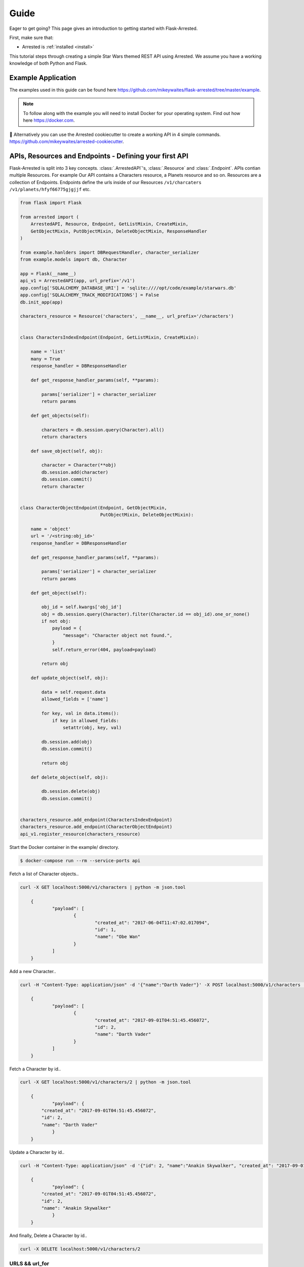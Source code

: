 .. _quickstart:

Guide
===========

.. module:: arrested

Eager to get going? This page gives an introduction to getting started
with Flask-Arrested.

First, make sure that:

* Arrested is :ref:`installed <install>`

This tutorial steps through creating a simple Star Wars themed REST API using Arrested.  We assume you have a working knowledge of both Python and Flask.

Example Application
--------------------

The examples used in this guide can be found here `<https://github.com/mikeywaites/flask-arrested/tree/master/example>`_.

.. note::

    To follow along with the example you will need to install Docker for your operating system.  Find out how here `<https://docker.com>`_.


👋 Alternatively you can use the Arrested cookiecutter to create a working API in 4 simple commands. `<https://github.com/mikeywaites/arrested-cookiecutter>`_.


APIs, Resources and Endpoints - Defining your first API
-------------------------------------------------------------

Flask-Arrested is split into 3 key concepts.  :class:`.ArrestedAPI`'s, :class:`.Resource` and :class:`.Endpoint`.  APIs contian multiple Resources.  For example
Our API contains a Characters resource, a Planets resource and so on.  Resources are a collection of Endpoints.  Endpoints define
the urls inside of our Resources ``/v1/charcaters`` ``/v1/planets/hfyf66775gjgjjf`` etc.

.. code-block:: python

    from flask import Flask

    from arrested import (
        ArrestedAPI, Resource, Endpoint, GetListMixin, CreateMixin,
        GetObjectMixin, PutObjectMixin, DeleteObjectMixin, ResponseHandler
    )

    from example.hanlders import DBRequestHandler, character_serializer
    from example.models import db, Character

    app = Flask(__name__)
    api_v1 = ArrestedAPI(app, url_prefix='/v1')
    app.config['SQLALCHEMY_DATABASE_URI'] = 'sqlite:////opt/code/example/starwars.db'
    app.config['SQLALCHEMY_TRACK_MODIFICATIONS'] = False
    db.init_app(app)

    characters_resource = Resource('characters', __name__, url_prefix='/characters')


    class CharactersIndexEndpoint(Endpoint, GetListMixin, CreateMixin):

        name = 'list'
        many = True
        response_handler = DBResponseHandler

        def get_response_handler_params(self, **params):

            params['serializer'] = character_serializer
            return params

        def get_objects(self):

            characters = db.session.query(Character).all()
            return characters

        def save_object(self, obj):

            character = Character(**obj)
            db.session.add(character)
            db.session.commit()
            return character


    class CharacterObjectEndpoint(Endpoint, GetObjectMixin,
                                  PutObjectMixin, DeleteObjectMixin):

        name = 'object'
        url = '/<string:obj_id>'
        response_handler = DBResponseHandler

        def get_response_handler_params(self, **params):

            params['serializer'] = character_serializer
            return params

        def get_object(self):

            obj_id = self.kwargs['obj_id']
            obj = db.session.query(Character).filter(Character.id == obj_id).one_or_none()
            if not obj:
                payload = {
                    "message": "Character object not found.",
                }
                self.return_error(404, payload=payload)

            return obj

        def update_object(self, obj):

            data = self.request.data
            allowed_fields = ['name']

            for key, val in data.items():
                if key in allowed_fields:
                    setattr(obj, key, val)

            db.session.add(obj)
            db.session.commit()

            return obj

        def delete_object(self, obj):

            db.session.delete(obj)
            db.session.commit()


    characters_resource.add_endpoint(CharactersIndexEndpoint)
    characters_resource.add_endpoint(CharacterObjectEndpoint)
    api_v1.register_resource(characters_resource)


Start the Docker container in the example/ directory.

.. code-block:: shell

    $ docker-compose run --rm --service-ports api


Fetch a list of Character objects..

.. code-block:: shell

    curl -X GET localhost:5000/v1/characters | python -m json.tool

	{
		"payload": [
			{
				"created_at": "2017-06-04T11:47:02.017094",
				"id": 1,
				"name": "Obe Wan"
			}
		]
	}

Add a new Character..

.. code-block:: shell

    curl -H "Content-Type: application/json" -d '{"name":"Darth Vader"}' -X POST localhost:5000/v1/characters | python -m json.tool

	{
		"payload": [
			{
				"created_at": "2017-09-01T04:51:45.456072",
				"id": 2,
				"name": "Darth Vader"
			}
		]
	}


Fetch a Character by id..

.. code-block:: shell

    curl -X GET localhost:5000/v1/characters/2 | python -m json.tool

	{
		"payload": {
            "created_at": "2017-09-01T04:51:45.456072",
            "id": 2,
            "name": "Darth Vader"
		}
	}


Update a Character by id..

.. code-block:: shell

    curl -H "Content-Type: application/json" -d '{"id": 2, "name":"Anakin Skywalker", "created_at": "2017-09-01T04:51:45.456072"}' -X PUT localhost:5000/v1/characters/2 | python -m json.tool

	{
		"payload": {
            "created_at": "2017-09-01T04:51:45.456072",
            "id": 2,
            "name": "Anakin Skywalker"
		}
	}


And finally, Delete a Character by id..

.. code-block:: shell

    curl -X DELETE localhost:5000/v1/characters/2


URLS && url_for
^^^^^^^^^^^^^^^^

URLSs are automatically defined by Resoruces and Endpoints using Flask's built in url_mapping functionality.  We optionally provide Resource with a url_prefix which is applied to all of it's registered Endponts.
We can also specify a URI segment for the Endpoint using the ``url`` parameter.  Endpoints require that the name attribute is provied.  This is the name used when reversing the url using Flask's ``url_for`` function.  Ie `url_for('news.list')`
where new is the name given to the Resource and list of the name of one of its registered endpoints.


Getting objects
^^^^^^^^^^^^^^^^

We defined an Endpoint within our characters Resource that accepts incoming GET requests to /v1/characters.  This Endpoint fetches all the Character objects from the database and our custom DBRequestHandler handles converting them
into a format that can be serialized as JSON.  The topic of Request and Response handling is covered in more detail below so for now let's take a closer look at the :class:`.GetListMixin` mixin.

:class:`.GetListMixin` provides automatic handling of GET requests.  It requires that we define a single method :meth:`.GetListMixin.get_objects`.  This method should return data that our specified ResponseHandler can serialize.

We tell Arrested that this endpoint returns many objects using the `many` class attribute.  This setting is used by certain Response handlers when serializing the objects returned by Endpoints.

.. code-block:: python

    import redis
    from arrested import Endpoint, GetListMixin

    class NewsEndpoint(Endpoint, GetListMixin):

        many = True
        name = 'list'

        def get_objects(self, obj):

            r = redis.StrictRedis(host='localhost', port=6379, db=0)
            return r.hmget('news')


Saving objects
^^^^^^^^^^^^^^^^


The CharactersIndexEndpoint also inherits the :class:`.CreateMixin`.  This mixin provides functionality for handling POST requests.  The :class:`.CreateMixin` requires that the :meth:`save_object <CreateMixin.save_object>` method be implemented.
The save_object method will be called with the obj or objects processed by the Endpoint's defined request_handler.


Here's an example Endpoint that store the incoming JSON data in Redis.

.. code-block:: python

    import redis
    from arrested import Endpoint, GetListMixin, CreateMixin

    class CustomEndpoint(Endpoint, GetListMixin, CreateMixin):

        many = True
        name = 'list'

        def get_objects(self, obj):

            r = redis.StrictRedis(host='localhost', port=6379, db=0)
            return r.hmget('news')

        def save_object(self, obj):

            # obj will be a dict here as we're using the default RequestHandler
            r.hmset('news', obj)
            return obj


Object Endpoints
^^^^^^^^^^^^^^^^^

Object endpoints allow you to define APIS that typically let your users GET, PUT, PATCH and DELETE single objects.  The Mixins can be combined to provide support for all the typical HTTP methods used when working with a single object.
Regardless of the HTTP methods you're supporting, your object endpoints must provide the :meth:`get_object <.ObjectMixin.get_object>` method.


Getting a single object
^^^^^^^^^^^^^^^^^^^^^^^^

To support GET requests that retrieve a single object from an Endpoint you should use the :class:`GetObjectMixin <.GetObjectMixin>`.  In addition to the get_object method, we have also specified a url class attribute.  Arrested will populate a kwargs property on your Endpoint instance
which contains the named url paramaters from your Endpoint's url.

Below we use the obj_id passed as part of the url to fetch a new item from Redis by ID.

.. code-block:: python

    import redis
    from arrested import Endpoint, GetObjectMixin

    class CustomEndpoint(Endpoint, GetObjectMixin):

        url = '/<str:obj_id>'
        name = 'object'

        def get_object(self, obj):

            news_id = self.kwargs['obj_id']
            r = redis.StrictRedis(host='localhost', port=6379, db=0)
            return r.hmget('news:%s' % news_id)


Updating an object
^^^^^^^^^^^^^^^^^^^

Support for updating objects is provided by the :class:`.PutObjectMixin`.  PutObjectMixin requires two methods be implemented. :meth:`get_object <.ObjectMixin.get_object>` and :meth:`update_object <.PutObjectMixin.update_object>`.

.. code-block:: python

    import redis
    from arrested import Endpoint, PutObjectMixin

    class CustomEndpoint(Endpoint, PutObjectMixin):

        url = '/<str:obj_id>'
        name = 'object'

        def get_object(self, obj):

            news_id = self.kwargs['obj_id']
            r = redis.StrictRedis(host='localhost', port=6379, db=0)
            return r.hmget('news:%s' % news_id)

        def update_object(self, obj):

            news_id = self.kwargs['obj_id']
            r = redis.StrictRedis(host='localhost', port=6379, db=0)
            return r.hmset('news:%s' % news_id, obj)

When a PUT request is handled by our CustomEndpoint the :meth:`get_object <.ObjectMixin.get_object>` method is called first to retrieve the existing object.  If an object is found
the :meth:`.PutObjectMixin.update_object` method is then called.

To support updating objects via PATCH requests all we need to do is use the :class:`.PatchObjectMixin`.  It works in same way as :class:`.PutObjectMixin`
except that we the :meth:`patch_object <.PatchObjectMixin.patch_object>` method is called when an object is returned by get_object.


.. code-block:: python

    import redis
    from arrested import Endpoint, PutObjectMixin, PatchObjectMixin

    class CustomEndpoint(Endpoint, PutObjectMixin, PatchObjectMixin):

        url = '/<str:obj_id>'
        name = 'object'

        def get_object(self, obj):

            news_id = self.kwargs['obj_id']
            r = redis.StrictRedis(host='localhost', port=6379, db=0)
            return r.hmget('news:%s' % news_id)

        def do_update(self, obj):

            news_id = self.kwargs['obj_id']
            r = redis.StrictRedis(host='localhost', port=6379, db=0)
            return r.hmset('news%s' % news_id, obj)

        def update_object(self, obj):

            self.do_update(obj)

        def patch_object(self, obj):

            self.do_update(obj)


Deleting objects
^^^^^^^^^^^^^^^^^

Support for deleting objects is provided by the :class:`.DeleteObjectMixin`.  DeleteObjectMixin requires two methods be implemented. :meth:`get_object <.ObjectMixin.get_object>` and :meth:`delete_object <.DleteObjectMixin.delete_object>`.

.. code-block:: python

    import redis
    from arrested import Endpoint, DeleteObjectMixin

    class CustomEndpoint(Endpoint, DeleteObjectMixin):

        url = '/<str:obj_id>'
        name = 'object'

        def get_object(self, obj):

            news_id = self.kwargs['obj_id']
            r = redis.StrictRedis(host='localhost', port=6379, db=0)
            return r.hmget('news:%s' % news_id)

        def delete_object(self, obj):

            news_id = self.kwargs['obj_id']
            return r.delete('news:%s' % news_id)


Middleware
-------------------

Flask comes with a great system for defining request middleware.  Arrested builds on top of this system to allow more fine grained control of where and when your middleware is run.

API Middleware
^^^^^^^^^^^^^^^^^

Middleware can be applied at each level of the Arrested stack.  You will often want a piece middleware to be applied across every resource and every endpoint defined in an API.  An example of this might be authentication.
The :class:`.ArrestedAPI` object supports two middleware hooks, ``before_all_hooks`` and ``after_all_hooks``. Let's create a basic example that demonstrates how authentication can be applied across APIs.


.. code-block:: python

    def authenticated(endpoint):
        token_valid = request.args.get('token') == 'test-token'
        if not token_valid:
            endpoint.return_error(401)

    api_v1 = ArrestedAPI(app, url_prefix='/v1', before_all_hooks=[authenticated])


Hit the ``http://localhost:5000/v1/characters`` url in your browser. We now get a 401 status code when requesting the characters API.
A second request, this time providng our API token should return our character objects. ``http://localhost:5000/v1/characters?token=test-token``

Resource Middleware
^^^^^^^^^^^^^^^^^^^^^

Middleware can also be applied on a per Resource basis. :class:`.Resource`, Like the :class:`.ArrestedAPI` object also has two options for injecting middleware into the request/response cycle.  ``before_all_hooks`` and ``after_request_hook``.  Let's add some logging code to our characters resource using an after request hook.


.. code-block:: python

    def log_request(endpoint, response):

        app.logger.debug('request to characters resource made')
        return response

    characters_resource = Resource('characters', __name__, url_prefix='/characters', after_all_hooks=[log_request])

Our middleware is slightly different from the authenication example.  When we're dealing with an after request hook we are also passed the response object as well as the endpoint instance.  The response object should be returned
from every after request hook defined on our APIs and Resources.

Endpoint Middleware
^^^^^^^^^^^^^^^^^^^^^

Lastly we come to the :class:`.Endpoint` object.  :class:`.Endpoint` supports defining middleware using the following hooks:

* before_all_hooks
* before_get_hooks
* after_get_hooks
* before_post_hooks
* after_post_hooks
* before_put_hooks
* after_put_hooks
* before_patch_hooks
* after_patch_hooks
* before_delete_hooks
* after_delete_hooks
* after_all_hooks

As you can see, not only can we dfine the before_all_hooks and after_all_hooks like we have on the :class:`.ArrestedAPI` and :class:`.Resource`, we can also inject middleware before and after each HTTP method.
Let's update our CharacterObjectEndpoint to require an admin for PUT requests.

.. code-block:: python

    def is_admin(endpoint):

        endpoint.return_error(403)

    class CharacterObjectEndpoint(Endpoint, GetObjectMixin,
                                  PutObjectMixin, DeleteObjectMixin):

        name = 'object'
        url = '/<string:obj_id>'
        response_handler = DBResponseHandler
        before_put_hooks = [is_admin, ]

        def get_response_handler_params(self, **params):

            params['serializer'] = character_serializer
            return params

        def get_object(self):

            obj_id = self.kwargs['obj_id']
            obj = db.session.query(Character).filter(Character.id == obj_id).one_or_none()
            if not obj:
                payload = {
                    "message": "Character object not found.",
                }
                self.return_error(404, payload=payload)

            return obj

        def update_object(self, obj):

            data = self.request.data
            allowed_fields = ['name']

            for key, val in data.items():
                if key in allowed_fields:
                    setattr(obj, key, val)

            db.session.add(obj)
            db.session.commit()

            return obj

        def delete_object(self, obj):

            db.session.delete(obj)
            db.session.commit()


Making a PUT request to ``http://localhost:5000/v1/characters/1`` using curl now returns a 403


Handling Requests and Responses
--------------------------------

Arrested provides a flexible API for handling the data flowing into, and out from your APIs.  Each endpoint can have a custom :class:`.RequestHandler` and :class:`ResponseHandler`.  This system provides support for any concievable way of processing data.  Arrested also provides some out of the box integrations with popular
serialization libraries, such as Kim and Marshmallow.

Request Handling
^^^^^^^^^^^^^^^^^

HTTP requests that process data require that a :class:`.RequestHandler` is defined on the Endpoint using the request_handler property.  The default :class:`.RequestHandler` simply pulls the json data from the Flask request object, deserialises it into a dict and returns it verbatim.
Let's suppose we want to apply some **very** basic validation ensuring that certain keys are present within the request payload.  To do this we will implement a custom :class:`.RequestHandler` that takes a list of field names and ensures all the keys are present in the request data.


.. code-block:: python

    from arrested.handlers import RequestHandler

    class ValidatingRequestHandler(RequestHandler):

        def __init__(self, endpoint, fields=None, *args, **kwargs):

            super(ValidatingRequestHandler, self).__init__(endpoint, *args, **params)
            self.fields = fields

        def handle(self, data, **kwargs):

            if self.fields and not sorted(data.keys()) == sorted(self.fields):
                payload = {
                    "message": "Missing required fields",
                }
                self.endpoint.return_error(422, payload=payload)

            return super(ValidatingRequestHandler, self).handle(data, **kwargs)


    class CustomEndpoint(Endpoint, GetListMixin, CreateMixin):

        many = True
        name = 'list'
        request_handler = ValidatingRequestHandler

        def get_objects(self, obj):

            r = redis.StrictRedis(host='localhost', port=6379, db=0)
            return r.hmget('news')

        def save_object(self, obj):

            # obj will be a dict here as we're using the default RequestHandler
            return r.hmset('news', obj)

        def get_request_handler_params(self, **params):

            params = super(KimEndpoint, self).get_request_handler_params(**params)
            params['fields'] = ['field_one', 'field_two']

            return params


This simple examples demonstrates the flexibility the handler system offers.  We can define handlers to accomodate any use case imaginable in Python.  We can use the :meth:`.Endpoint.get_request_handler_params` to configure the handler
on an endpoint by endpoint basis.

Accessing the Request object
^^^^^^^^^^^^^^^^^^^^^^^^^^^^^

We've seen how to define a custom handler and how we configure it to process incoming data.  So what does arrested do with all this stuff?  Whenever a POST, PUT, PATCH request is made to one of your :class:`.Endpoint` arrested will instantiate the ``request`` object and set it on the Endpoint.
This allows users to access the handler instance used to process the incoming request.  An example of this in practice is the :meth:`CreateMixin.handle_post_request` method.

.. code-block:: python

    def handle_post_request(self):
        """Handle incoming POST request to an Endpoint and marshal the request data
        via the specified RequestHandler.  :meth:`.CreateMixin.save_object`. is then
        called and must be implemented by mixins implementing this interfce.

        .. seealso::
            :meth:`CreateMixin.save_object`
            :meth:`Endpoint.post`
        """
        self.request = self.get_request_handler()
        self.obj = self.request.process().data

        self.save_object(self.obj)
        return self.create_response()


Response Handling
^^^^^^^^^^^^^^^^^^

Endpoints that return data will typically require that a :class:`.ResponseHandler` be defined on the Endpoint using the response_handler property.  The default :class:`.ResponseHandler` simply attempts to serialize the obj passed to it using ``json.dumps``.
This works fine in simple cases but when we're dealing with more complex types like SQLAlchemy Models we need something a bit smarter.

Let's look at implementing a simple :class:`.ResponseHandler` that removes some fields from response data.


.. code-block:: python

    from arrested.handlers import RequestHandler

    class ValidatingResponseHandler(RequestHandler):

        def __init__(self, endpoint, fields=None, *args, **kwargs):

            super(ValidatingRequestHandler, self).__init__(endpoint, *args, **params)
            self.fields = fields

        def handle(self, data, **kwargs):

            new_data = {}
            for key, value in data.items():
                if key in self.fields:
                    new_data[key] = value

            return super(ValidatingResponseHandler, self).handle(new_data, **kwargs)


    class CustomEndpoint(Endpoint, GetListMixin, CreateMixin):

        many = True
        name = 'list'
        response_handler = ValidatingResponseHandler

        def get_objects(self, obj):

            r = redis.StrictRedis(host='localhost', port=6379, db=0)
            return r.hmget('news')

        def save_object(self, obj):

            # obj will be a dict here as we're using the default RequestHandler
            return r.hmset('news', obj)

        def get_response_handler_params(self, **params):

            params = super(KimEndpoint, self).get_response_handler_params(**params)
            params['fields'] = ['field_one', ]

            return params


Accessing the Response object
^^^^^^^^^^^^^^^^^^^^^^^^^^^^^^

As we saw with the Request object, Arrested will store the response handler instance against a property on the Endpoint called ``response``.  By default a ResponseHandler is created for any request handled by an Endpoint.
This means that the data generated by a RequestHandler will later be processed and returned by the provided ResponseHandler.  We can see this in action in the :class:`.PutObjectMixin` mixin shown below.

.. code-block:: python

    class PutObjectMixin(HTTPMixin, ObjectMixin):
        """Base PutObjectMixins class that defines the expected API for all PutObjectMixin
        """

        def object_response(self, status=200):
            """Generic response generation for Endpoints that return a single
            serialized object.

            :param status: The HTTP status code returned with the response
            :returns: Response object
            """

            self.response = self.get_response_handler()
            self.response.process(self.obj)
            return self._response(self.response.get_response_data(), status=status)

        def put_request_response(self, status=200):
            """Pull the processed data from the response_handler and return a response.

            :param status: The HTTP status code returned with the response

            .. seealso:
                :meth:`ObjectMixin.object_response`
                :meth:`Endpoint.handle_put_request`
            """

            return self.object_response(status=status)

        def handle_put_request(self):
            """
            """
            obj = self.obj
            self.request = self.get_request_handler()
            self.request.process()

            self.update_object(obj)
            return self.put_request_response()

        def update_object(self, obj):
            """Called by :meth:`PutObjectMixin.handle_put_request` ater the incoming data has
            been marshalled by the RequestHandler.

            :param obj: The marhsaled object from RequestHandler.
            """
            return obj


Handling Errors
^^^^^^^^^^^^^^^^^

Returning specific HTTP status codes under certain conditions is an important part of building REST APIs.  Arrested provides users with a simple, and consistent way to handle generating error responses
from their Endpoints.  An example of this might be returning a 404 when an object is not found.

Our CharacterObjectEndpoint has already demonstrated this above in the get_object method.  When we fail to find the object we're looking for from the database, we call the :meth:`.Endpoint.return_error` method
to have Flask abort execution of the request and immediately return an error.

We simply provide the status code we want to return along with an optional request payload that will be serialized as JSON and retured as the response body.


.. code-block:: python

    def get_object(self):

        obj_id = self.kwargs['obj_id']
        obj = db.session.query(Character).filter(Character.id == obj_id).one_or_none()
        if not obj:
            payload = {
                "message": "Character object not found.",
            }
            self.return_error(404, payload=payload)

        return obj
